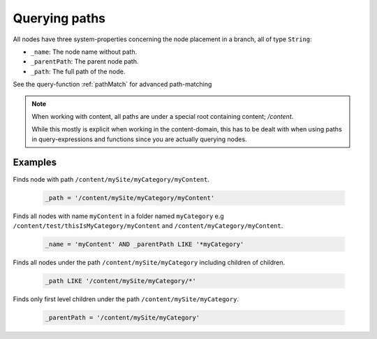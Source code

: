Querying paths
==============

All nodes have three system-properties concerning the node placement in a branch, all of type ``String``:

* ``_name``: The node name without path.
* ``_parentPath``: The parent node path.
* ``_path``: The full path of the node.

See the query-function :ref:`pathMatch` for advanced path-matching

.. NOTE::

	When working with content, all paths are under a special root containing content; `/content`.
	
	While this mostly is explicit when working in the content-domain, this has to be dealt with when using paths in query-expressions and functions since you are actually querying nodes.
	

Examples
--------

Finds node with path ``/content/mySite/myCategory/myContent``.

  .. code-block:: sql

    _path = '/content/mySite/myCategory/myContent'

Finds all nodes with name ``myContent`` in a folder named ``myCategory``
e.g ``/content/test/thisIsMyCategory/myContent`` and ``/content/myCategory/myContent``.

  .. code-block:: sql

    _name = 'myContent' AND _parentPath LIKE '*myCategory'

Finds all nodes under the path ``/content/mySite/myCategory`` including children of children.

  .. code-block:: sql

    _path LIKE '/content/mySite/myCategory/*'

Finds only first level children under the path ``/content/mySite/myCategory``.

  .. code-block:: sql

    _parentPath = '/content/mySite/myCategory'
